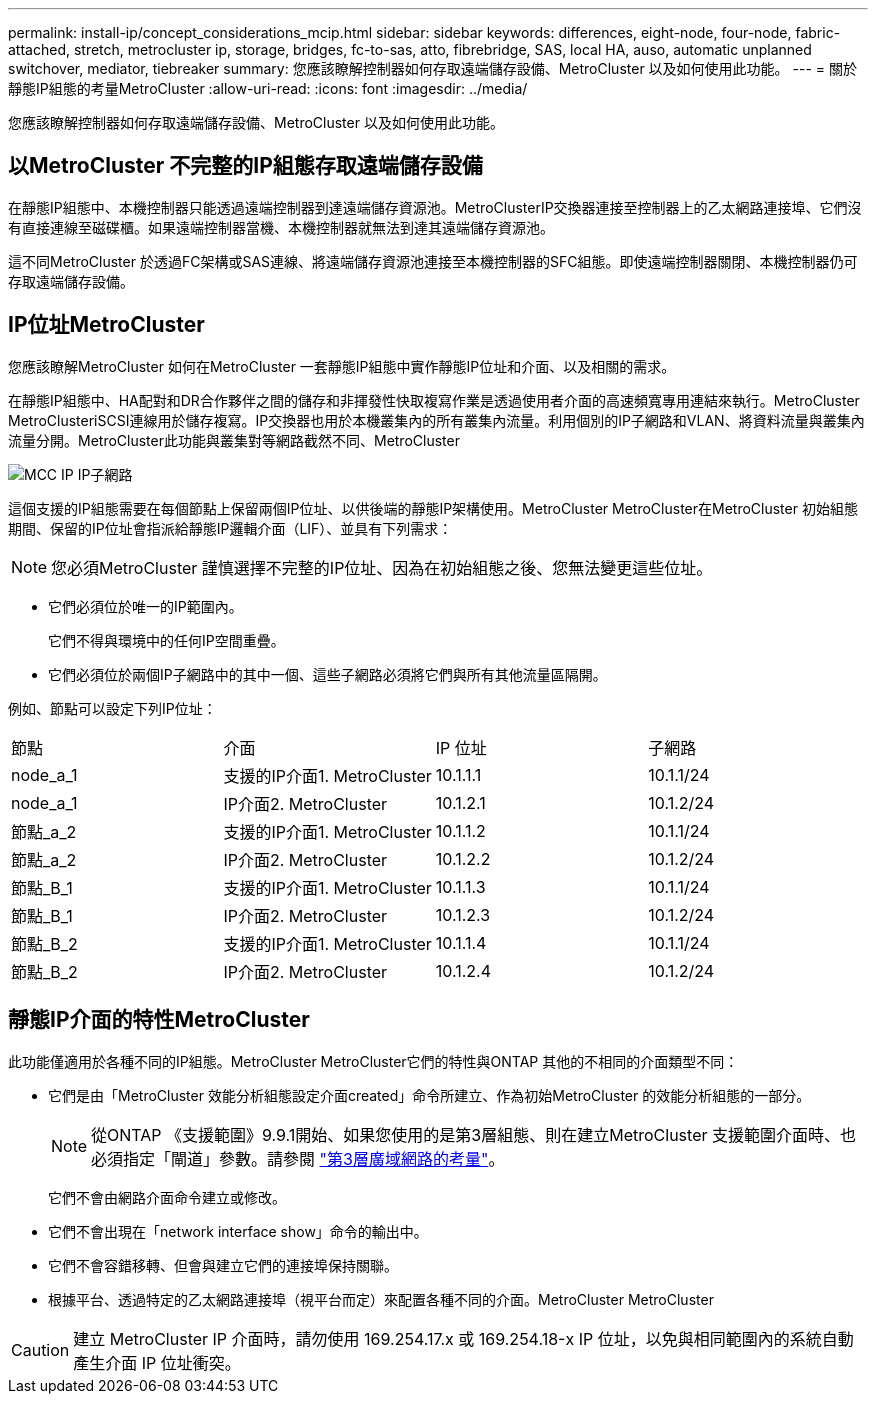 ---
permalink: install-ip/concept_considerations_mcip.html 
sidebar: sidebar 
keywords: differences, eight-node, four-node, fabric-attached, stretch, metrocluster ip, storage, bridges, fc-to-sas, atto, fibrebridge, SAS, local HA, auso, automatic unplanned switchover, mediator, tiebreaker 
summary: 您應該瞭解控制器如何存取遠端儲存設備、MetroCluster 以及如何使用此功能。 
---
= 關於靜態IP組態的考量MetroCluster
:allow-uri-read: 
:icons: font
:imagesdir: ../media/


[role="lead"]
您應該瞭解控制器如何存取遠端儲存設備、MetroCluster 以及如何使用此功能。



== 以MetroCluster 不完整的IP組態存取遠端儲存設備

在靜態IP組態中、本機控制器只能透過遠端控制器到達遠端儲存資源池。MetroClusterIP交換器連接至控制器上的乙太網路連接埠、它們沒有直接連線至磁碟櫃。如果遠端控制器當機、本機控制器就無法到達其遠端儲存資源池。

這不同MetroCluster 於透過FC架構或SAS連線、將遠端儲存資源池連接至本機控制器的SFC組態。即使遠端控制器關閉、本機控制器仍可存取遠端儲存設備。



== IP位址MetroCluster

您應該瞭解MetroCluster 如何在MetroCluster 一套靜態IP組態中實作靜態IP位址和介面、以及相關的需求。

在靜態IP組態中、HA配對和DR合作夥伴之間的儲存和非揮發性快取複寫作業是透過使用者介面的高速頻寬專用連結來執行。MetroCluster MetroClusteriSCSI連線用於儲存複寫。IP交換器也用於本機叢集內的所有叢集內流量。利用個別的IP子網路和VLAN、將資料流量與叢集內流量分開。MetroCluster此功能與叢集對等網路截然不同、MetroCluster

image::../media/mcc_ip_ip_subnets.gif[MCC IP IP子網路]

這個支援的IP組態需要在每個節點上保留兩個IP位址、以供後端的靜態IP架構使用。MetroCluster MetroCluster在MetroCluster 初始組態期間、保留的IP位址會指派給靜態IP邏輯介面（LIF）、並具有下列需求：


NOTE: 您必須MetroCluster 謹慎選擇不完整的IP位址、因為在初始組態之後、您無法變更這些位址。

* 它們必須位於唯一的IP範圍內。
+
它們不得與環境中的任何IP空間重疊。

* 它們必須位於兩個IP子網路中的其中一個、這些子網路必須將它們與所有其他流量區隔開。


例如、節點可以設定下列IP位址：

|===


| 節點 | 介面 | IP 位址 | 子網路 


 a| 
node_a_1
 a| 
支援的IP介面1. MetroCluster
 a| 
10.1.1.1
 a| 
10.1.1/24



 a| 
node_a_1
 a| 
IP介面2. MetroCluster
 a| 
10.1.2.1
 a| 
10.1.2/24



 a| 
節點_a_2
 a| 
支援的IP介面1. MetroCluster
 a| 
10.1.1.2
 a| 
10.1.1/24



 a| 
節點_a_2
 a| 
IP介面2. MetroCluster
 a| 
10.1.2.2
 a| 
10.1.2/24



 a| 
節點_B_1
 a| 
支援的IP介面1. MetroCluster
 a| 
10.1.1.3
 a| 
10.1.1/24



 a| 
節點_B_1
 a| 
IP介面2. MetroCluster
 a| 
10.1.2.3
 a| 
10.1.2/24



 a| 
節點_B_2
 a| 
支援的IP介面1. MetroCluster
 a| 
10.1.1.4
 a| 
10.1.1/24



 a| 
節點_B_2
 a| 
IP介面2. MetroCluster
 a| 
10.1.2.4
 a| 
10.1.2/24

|===


== 靜態IP介面的特性MetroCluster

此功能僅適用於各種不同的IP組態。MetroCluster MetroCluster它們的特性與ONTAP 其他的不相同的介面類型不同：

* 它們是由「MetroCluster 效能分析組態設定介面created」命令所建立、作為初始MetroCluster 的效能分析組態的一部分。
+

NOTE: 從ONTAP 《支援範圍》9.9.1開始、如果您使用的是第3層組態、則在建立MetroCluster 支援範圍介面時、也必須指定「閘道」參數。請參閱 link:../install-ip/concept_considerations_layer_3.html["第3層廣域網路的考量"]。

+
它們不會由網路介面命令建立或修改。

* 它們不會出現在「network interface show」命令的輸出中。
* 它們不會容錯移轉、但會與建立它們的連接埠保持關聯。
* 根據平台、透過特定的乙太網路連接埠（視平台而定）來配置各種不同的介面。MetroCluster MetroCluster



CAUTION: 建立 MetroCluster IP 介面時，請勿使用 169.254.17.x 或 169.254.18-x IP 位址，以免與相同範圍內的系統自動產生介面 IP 位址衝突。
